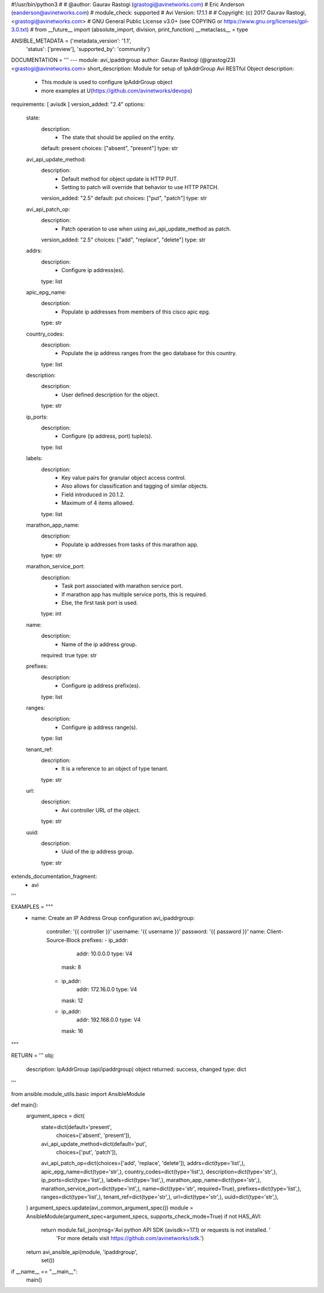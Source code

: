 #!/usr/bin/python3
#
# @author: Gaurav Rastogi (grastogi@avinetworks.com)
#          Eric Anderson (eanderson@avinetworks.com)
# module_check: supported
# Avi Version: 17.1.1
#
# Copyright: (c) 2017 Gaurav Rastogi, <grastogi@avinetworks.com>
# GNU General Public License v3.0+ (see COPYING or https://www.gnu.org/licenses/gpl-3.0.txt)
#
from __future__ import (absolute_import, division, print_function)
__metaclass__ = type


ANSIBLE_METADATA = {'metadata_version': '1.1',
                    'status': ['preview'],
                    'supported_by': 'community'}

DOCUMENTATION = '''
---
module: avi_ipaddrgroup
author: Gaurav Rastogi (@grastogi23) <grastogi@avinetworks.com>
short_description: Module for setup of IpAddrGroup Avi RESTful Object
description:
    - This module is used to configure IpAddrGroup object
    - more examples at U(https://github.com/avinetworks/devops)
requirements: [ avisdk ]
version_added: "2.4"
options:
    state:
        description:
            - The state that should be applied on the entity.
        default: present
        choices: ["absent", "present"]
        type: str
    avi_api_update_method:
        description:
            - Default method for object update is HTTP PUT.
            - Setting to patch will override that behavior to use HTTP PATCH.
        version_added: "2.5"
        default: put
        choices: ["put", "patch"]
        type: str
    avi_api_patch_op:
        description:
            - Patch operation to use when using avi_api_update_method as patch.
        version_added: "2.5"
        choices: ["add", "replace", "delete"]
        type: str
    addrs:
        description:
            - Configure ip address(es).
        type: list
    apic_epg_name:
        description:
            - Populate ip addresses from members of this cisco apic epg.
        type: str
    country_codes:
        description:
            - Populate the ip address ranges from the geo database for this country.
        type: list
    description:
        description:
            - User defined description for the object.
        type: str
    ip_ports:
        description:
            - Configure (ip address, port) tuple(s).
        type: list
    labels:
        description:
            - Key value pairs for granular object access control.
            - Also allows for classification and tagging of similar objects.
            - Field introduced in 20.1.2.
            - Maximum of 4 items allowed.
        type: list
    marathon_app_name:
        description:
            - Populate ip addresses from tasks of this marathon app.
        type: str
    marathon_service_port:
        description:
            - Task port associated with marathon service port.
            - If marathon app has multiple service ports, this is required.
            - Else, the first task port is used.
        type: int
    name:
        description:
            - Name of the ip address group.
        required: true
        type: str
    prefixes:
        description:
            - Configure ip address prefix(es).
        type: list
    ranges:
        description:
            - Configure ip address range(s).
        type: list
    tenant_ref:
        description:
            - It is a reference to an object of type tenant.
        type: str
    url:
        description:
            - Avi controller URL of the object.
        type: str
    uuid:
        description:
            - Uuid of the ip address group.
        type: str
extends_documentation_fragment:
    - avi
'''

EXAMPLES = """
  - name: Create an IP Address Group configuration
    avi_ipaddrgroup:
      controller: '{{ controller }}'
      username: '{{ username }}'
      password: '{{ password }}'
      name: Client-Source-Block
      prefixes:
      - ip_addr:
          addr: 10.0.0.0
          type: V4
        mask: 8
      - ip_addr:
          addr: 172.16.0.0
          type: V4
        mask: 12
      - ip_addr:
          addr: 192.168.0.0
          type: V4
        mask: 16
"""

RETURN = '''
obj:
    description: IpAddrGroup (api/ipaddrgroup) object
    returned: success, changed
    type: dict
'''

from ansible.module_utils.basic import AnsibleModule


def main():
    argument_specs = dict(
        state=dict(default='present',
                   choices=['absent', 'present']),
        avi_api_update_method=dict(default='put',
                                   choices=['put', 'patch']),
        avi_api_patch_op=dict(choices=['add', 'replace', 'delete']),
        addrs=dict(type='list',),
        apic_epg_name=dict(type='str',),
        country_codes=dict(type='list',),
        description=dict(type='str',),
        ip_ports=dict(type='list',),
        labels=dict(type='list',),
        marathon_app_name=dict(type='str',),
        marathon_service_port=dict(type='int',),
        name=dict(type='str', required=True),
        prefixes=dict(type='list',),
        ranges=dict(type='list',),
        tenant_ref=dict(type='str',),
        url=dict(type='str',),
        uuid=dict(type='str',),
    )
    argument_specs.update(avi_common_argument_spec())
    module = AnsibleModule(argument_spec=argument_specs, supports_check_mode=True)
    if not HAS_AVI:
        return module.fail_json(msg='Avi python API SDK (avisdk>=17.1) or requests is not installed. '
                                    'For more details visit https://github.com/avinetworks/sdk.')

    return avi_ansible_api(module, 'ipaddrgroup',
                           set())


if __name__ == "__main__":
    main()

